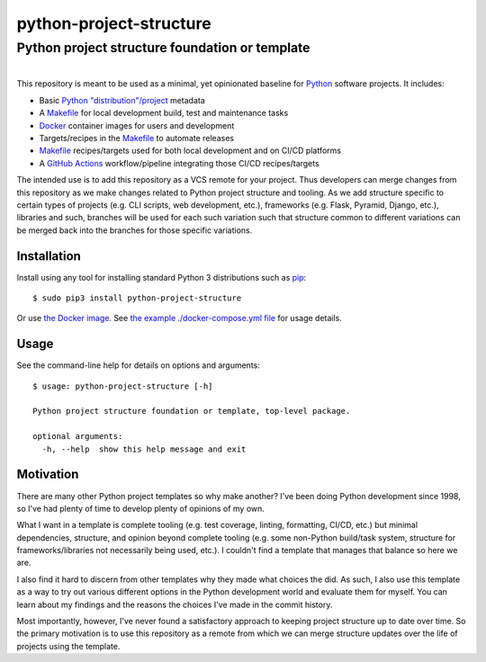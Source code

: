==============================================================================
python-project-structure
==============================================================================
Python project structure foundation or template
------------------------------------------------------------------------------

.. list-table::
   :class: borderless align-right

   * - .. figure:: https://img.shields.io/pypi/v/python-project-structure.svg?logo=pypi&label=PyPI&logoColor=gold
          :alt: PyPI latest release version
          :target: https://pypi.org/project/python-project-structure/
       .. figure:: https://img.shields.io/pypi/dm/python-project-structure.svg?color=blue&label=Downloads&logo=pypi&logoColor=gold
          :alt: PyPI downloads per month
          :target: https://pypi.org/project/python-project-structure/
       .. figure:: https://img.shields.io/pypi/pyversions/python-project-structure.svg?logo=python&label=Python&logoColor=gold
          :alt: PyPI Python versions
          :target: https://pypi.org/project/python-project-structure/
       .. figure:: https://img.shields.io/badge/code%20style-black-000000.svg
          :alt: Python code style
          :target: https://github.com/psf/black

     - .. figure:: https://gitlab.com/rpatterson/python-project-structure/-/badges/release.svg
	  :alt: GitLab latest release
	  :target: https://gitlab.com/rpatterson/python-project-structure/-/releases
       .. figure:: https://gitlab.com/rpatterson/python-project-structure/badges/master/pipeline.svg
          :alt: GitLab CI/CD pipeline status
          :target: https://gitlab.com/rpatterson/python-project-structure/-/commits/master
       .. figure:: https://gitlab.com/rpatterson/python-project-structure/badges/master/coverage.svg
          :alt: GitLab coverage report
	  :target: https://gitlab.com/rpatterson/python-project-structure/-/commits/master
       .. figure:: https://img.shields.io/gitlab/stars/rpatterson/python-project-structure?gitlab_url=https%3A%2F%2Fgitlab.com&logo=gitlab
	  :alt: GitLab repo stars
	  :target: https://gitlab.com/rpatterson/python-project-structure

     - .. figure:: https://img.shields.io/github/v/release/rpatterson/python-project-structure?logo=github
	  :alt: GitHub release (latest SemVer)
	  :target: https://github.com/rpatterson/python-project-structure/releases
       .. figure:: https://github.com/rpatterson/python-project-structure/actions/workflows/ci-cd.yml/badge.svg
          :alt: GitHub Actions status
          :target: https://github.com/rpatterson/python-project-structure/
       .. figure:: https://codecov.io/github/rpatterson/python-project-structure/branch/master/graph/badge.svg?token=GNKVQ8VYOU 
          :alt: Codecov test coverage
	  :target: https://codecov.io/github/rpatterson/python-project-structure
       .. figure:: https://img.shields.io/github/stars/rpatterson/python-project-structure?logo=github
	  :alt: GitHub repo stars
	  :target: https://github.com/rpatterson/python-project-structure/

     - .. figure:: https://img.shields.io/docker/v/merpatterson/python-project-structure?sort=semver&logo=docker
          :alt: Docker Hub image version (latest semver)
          :target: https://hub.docker.com/r/merpatterson/python-project-structure
       .. figure:: https://img.shields.io/docker/pulls/merpatterson/python-project-structure?logo=docker
          :alt: Docker Hub image pulls count
          :target: https://hub.docker.com/r/merpatterson/python-project-structure
       .. figure:: https://img.shields.io/docker/stars/merpatterson/python-project-structure?logo=docker
	  :alt: Docker Hub stars
          :target: https://hub.docker.com/r/merpatterson/python-project-structure
       .. figure:: https://img.shields.io/docker/image-size/merpatterson/python-project-structure?logo=docker
	  :alt: Docker Hub image size (latest semver)
          :target: https://hub.docker.com/r/merpatterson/python-project-structure

This repository is meant to be used as a minimal, yet opinionated baseline for `Python`_
software projects.  It includes:

- Basic `Python "distribution"/project`_ metadata
- A `Makefile`_ for local development build, test and maintenance tasks
- `Docker`_ container images for users and development
- Targets/recipes in the `Makefile`_ to automate releases
- `Makefile`_ recipes/targets used for both local development and on CI/CD platforms
- A `GitHub Actions`_ workflow/pipeline integrating those CI/CD recipes/targets

The intended use is to add this repository as a VCS remote for your project.  Thus
developers can merge changes from this repository as we make changes related to Python
project structure and tooling.  As we add structure specific to certain types of
projects (e.g. CLI scripts, web development, etc.), frameworks (e.g. Flask, Pyramid,
Django, etc.), libraries and such, branches will be used for each such variation such
that structure common to different variations can be merged back into the branches for
those specific variations.


Installation
============

Install using any tool for installing standard Python 3 distributions such as `pip`_::

  $ sudo pip3 install python-project-structure

Or use `the Docker image`_.  See `the example ./docker-compose.yml file`_ for usage details.


Usage
=====

See the command-line help for details on options and arguments::

  $ usage: python-project-structure [-h]

  Python project structure foundation or template, top-level package.

  optional arguments:
    -h, --help  show this help message and exit


Motivation
==========

There are many other Python project templates so why make another? I've been doing
Python development since 1998, so I've had plenty of time to develop plenty of opinions
of my own.

What I want in a template is complete tooling (e.g. test coverage, linting, formatting,
CI/CD, etc.) but minimal dependencies, structure, and opinion beyond complete tooling
(e.g. some non-Python build/task system, structure for frameworks/libraries not
necessarily being used, etc.).  I couldn't find a template that manages that balance so
here we are.

I also find it hard to discern from other templates why they made what choices the did.
As such, I also use this template as a way to try out various different options in the
Python development world and evaluate them for myself.  You can learn about my findings
and the reasons the choices I've made in the commit history.

Most importantly, however, I've never found a satisfactory approach to keeping project
structure up to date over time.  So the primary motivation is to use this repository as
a remote from which we can merge structure updates over the life of projects using the
template.


.. _Python: https://docs.python.org/3/library/logging.html
.. _Python "distribution"/project: https://docs.python.org/3/distributing/index.html
.. _pip: https://pip.pypa.io/en/stable/installing/

.. _Makefile: https://github.com/rpatterson/python-project-structure/blob/master/Makefile
.. _the example ./docker-compose.yml file: https://github.com/rpatterson/python-project-structure/blob/master/docker-compose.yml

.. _`Docker`: https://docs.docker.com/
.. _the Docker image: https://hub.docker.com/r/merpatterson/python-project-structure

.. _`GitHub Actions`: https://docs.github.com/en/actions
